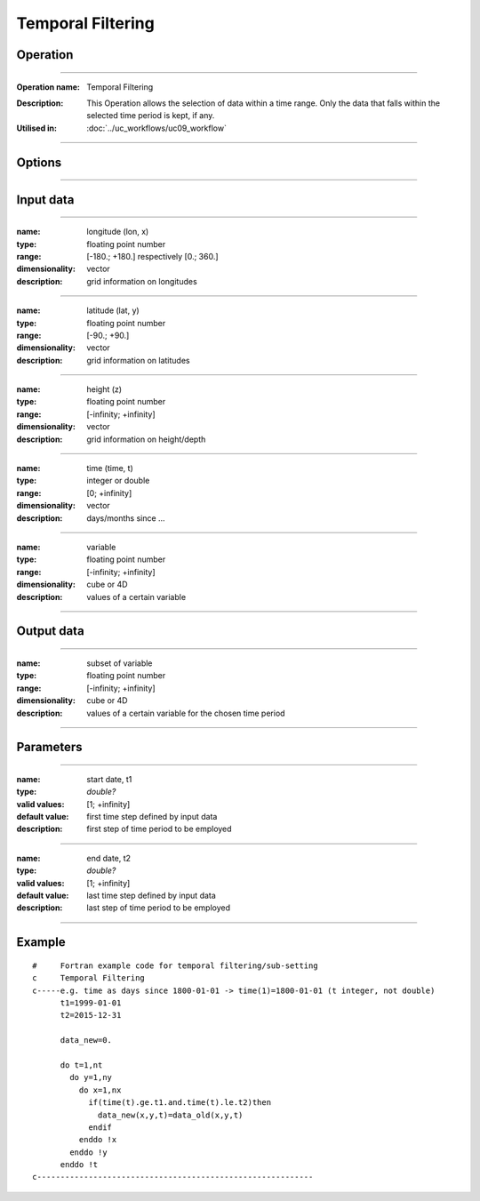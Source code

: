 ==================
Temporal Filtering
==================

Operation
=========
.. *Define the Operation and point to the applicable algorithm for implementation of this Operation, by following this convention:*

--------------------------

:Operation name: Temporal Filtering
.. :Algorithm name: *XXX*
.. :Algorithm reference: *XXX* 
:Description: This Operation allows the selection of data within a time range. Only the data that falls within the selected time period is kept, if any.
:Utilised in: :doc:`../uc_workflows/uc09_workflow`

--------------------------

Options
========================

.. *Describe options regarding the use of the Operation.*

--------------------------


Input data
==========

.. *Describe all input data (except for parameters) here, following this convention:*

--------------------------

:name: longitude (lon, x)
:type: floating point number
:range: [-180.; +180.] respectively [0.; 360.]
:dimensionality: vector
:description: grid information on longitudes

--------------------------

:name: latitude (lat, y)
:type: floating point number
:range: [-90.; +90.]
:dimensionality: vector
:description: grid information on latitudes

--------------------------

:name: height (z)
:type: floating point number
:range: [-infinity; +infinity]
:dimensionality: vector
:description: grid information on height/depth

-----------------------------

:name: time (time, t)
:type: integer or double
:range: [0; +infinity]
:dimensionality: vector
:description: days/months since ...

-----------------------------

:name: variable
:type: floating point number
:range: [-infinity; +infinity]
:dimensionality: cube or 4D
:description: values of a certain variable

-----------------------------


Output data
===========
.. *Description of anticipated output data.*

--------------------------

:name: subset of variable 
:type: floating point number
:range: [-infinity; +infinity]
:dimensionality: cube or 4D
:description: values of a certain variable for the chosen time period 

--------------------------

Parameters
==========

.. *Define applicable parameters here. A parameter differs from an input in that it has a default value. Parameters are often used to control certain aspects of the algorithm behavior.*

--------------------------

:name: start date, t1
:type: *double?*
:valid values: [1; +infinity]
:default value: first time step defined by input data 
:description: first step of time period to be employed

--------------------------

:name: end date, t2
:type: *double?*
:valid values: [1; +infinity]
:default value: last time step defined by input data 
:description: last step of time period to be employed

-----------------------------


.. Computational complexity
.. ==============================

.. *Describe how the algorithm memory requirement and processing time scale with input size. Most algorithms should be linear or in n*log(n) time, where n is the number of elements of the input.*

.. --------------------------

.. :time: *Time complexity*
.. :memory: *Memory complexity*

.. --------------------------

.. Convergence
.. ===========

.. *If the algorithm is iterative, define the criteria for the algorithm to stop processing and return a value. Describe the behavior of the algorithm if the convergence criteria are never reached.*

.. Known error conditions
.. ======================

.. *If there are combinations of input data that can lead to the algorithm failing, describe here what they are and how the algorithm should respond to this. For example, by logging a message*

Example
=======

.. *If there is a code example (Matlab, Python, etc) available, provide it here.*

::

  #     Fortran example code for temporal filtering/sub-setting
  c     Temporal Filtering
  c-----e.g. time as days since 1800-01-01 -> time(1)=1800-01-01 (t integer, not double)
        t1=1999-01-01
        t2=2015-12-31
  
        data_new=0.
        
        do t=1,nt
          do y=1,ny
            do x=1,nx
              if(time(t).ge.t1.and.time(t).le.t2)then
                data_new(x,y,t)=data_old(x,y,t)
              endif
            enddo !x
          enddo !y
        enddo !t
  c-----------------------------------------------------------
